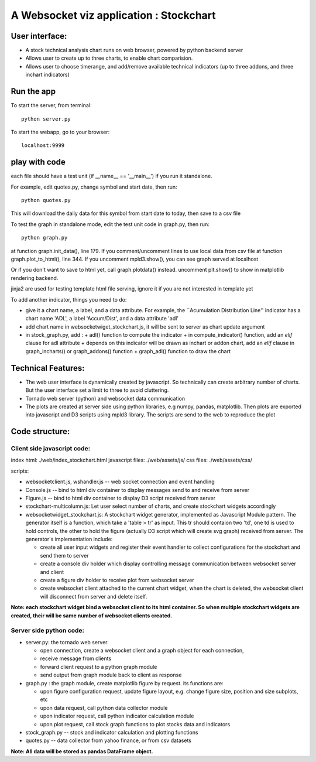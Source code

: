 

A Websocket viz application : Stockchart
========================================

User interface: 
----------------

* A stock technical analysis chart runs on web browser, powered by python backend server
* Allows user to create up to three charts, to enable chart comparision. 
* Allows user to choose timerange, and add/remove available technical indicators (up to three addons, and three inchart indicators)


Run the app
-------------

To start the server, from terminal::

  python server.py

To start the webapp, go to your browser::

  localhost:9999
  

play with code
---------------

each file should have a test unit (if __name__ == '__main__') if you run it standalone. 

For example, edit quotes.py, change symbol and start date, then run::

  python quotes.py 

This will download the daily data for this symbol from start date to today, then save to a csv file


To test the graph in standalone mode, edit the test unit code in graph.py, then run::

  python graph.py

at function graph.init_data(), line 179. If you comment/uncomment lines to use local data from csv file
at function graph.plot_to_html(), line 344. If you uncomment mpld3.show(), you can see graph served at localhost

Or if you don't want to save to html yet, call graph.plotdata() instead. uncomment plt.show() to show in matplotlib rendering backend. 


jinja2 are used for testing template html file serving, ignore it if you are not interested in template yet


To add another indicator, things you need to do:

* give it a chart name, a label, and a data attribute. For example, the ``Acumulation Distribution Line'' indicator has a chart name 'ADL', a label 'Accum/Dist', and a data attribute 'adl'

* add chart name in websocketwiget_stockchart.js, it will be sent to server as chart update argument

* in stock_graph.py, add : 
  + adl() function to compute the indicator
  + in compute_indicator() function, add an *elif* clause for adl attribute
  + depends on this indicator will be drawn as inchart or addon chart, add an *elif* clause in graph_incharts() or graph_addons() function
  + graph_adl() function to draw the chart




Technical Features: 
--------------------

* The web user interface is dynamically created by javascript. So technically can create arbitrary number of charts. But the user interface set a limit to three to avoid cluttering. 

* Tornado web server (python) and websocket data communication
 
* The plots are created at server side using python libraries, e.g numpy, pandas, matplotlib. Then plots are exported into javascript and D3 scripts using mpld3 library. The scripts are send to the web to reproduce the plot




Code structure: 
----------------

Client side javascript code: 
~~~~~~~~~~~~~~~~~~~~~~~~~~~~~

index html:  ./web/index_stockchart.html
javascript files: ./web/assets/js/
css files: ./web/assets/css/

scripts:

* websocketclient.js, wshandler.js  -- web socket connection and event handling

* Console.js -- bind to html div container to display messages send to and receive from server

* Figure.js -- bind to html div container to display D3 script received from server

* stockchart-multicolumn.js: Let user select number of charts, and create stockchart widgets accordingly

* websocketwidget_stockchart.js: A stockchart widget generator, implemented as Javascript Module pattern. The generator itself is a function, which take a 'table > tr' as input. This tr should contaion two 'td', one td is used to hold controls, the other to hold the figure (actually D3 script which will create svg graph) received from server. The generator's implementation include:
 
  - create all user input widgets and register their event handler to collect configurations for the stockchart and send them to server 
  - create a console div holder which display controlling message communication between websocket server and client
  - create a figure div holder to receive plot from websocket server 
  - create websocket client attached to the current chart widget, when the chart is deleted, the websocket client will disconnect from server and delete itself. 


**Note: each stockchart widget bind a websocket client to its html container. So when multiple stockchart widgets are created, their will be same number of websocket clients created.**


Server side python code: 
~~~~~~~~~~~~~~~~~~~~~~~~~

* server.py: the tornado web server 

  - open connection, create a websocket client and a graph object for each connection, 
  - receive message from clients
  - forward client request to a python graph module 
  - send output from graph module back to client as response

* graph.py : the graph module, create matplotlib figure by request. its functions are:

  - upon figure configuration request, update figure layout, e.g. change figure size, position and size subplots, etc
  - upon data request, call python data collector module
  - upon indicator request, call python indicator calculation module
  - upon plot request, call stock graph functions to plot stocks data and indicators


* stock_graph.py -- stock and indicator calculation and plotting functions

* quotes.py -- data collector from yahoo finance, or from csv datasets

**Note: All data will be stored as pandas DataFrame object.**

